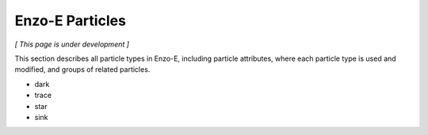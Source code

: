 ****************
Enzo-E Particles
****************

*[ This page is under development ]*

This section describes all particle types in Enzo-E, including
particle attributes, where each particle type is used and modified,
and groups of related particles.

* dark
* trace
* star
* sink
